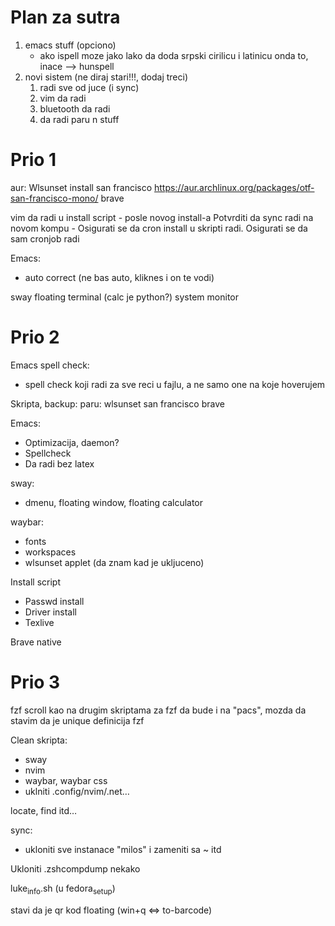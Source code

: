* Plan za sutra

1. emacs stuff (opciono)
    - ako ispell moze jako lako da doda srpski cirilicu i latinicu onda to, inace ---> hunspell

2. novi sistem (ne diraj stari!!!, dodaj treci)
    1. radi sve od juce (i sync)
    2. vim da radi
    3. bluetooth da radi
    4. da radi paru n stuff

* Prio 1

aur:
  Wlsunset
  install san francisco https://aur.archlinux.org/packages/otf-san-francisco-mono/
  brave

vim da radi u install script     - posle novog install-a
Potvrditi da sync radi na novom kompu    -    Osigurati se da cron install u skripti radi. Osigurati se da sam cronjob radi


Emacs:
  - auto correct (ne bas auto, kliknes i on te vodi)
sway floating terminal (calc je python?)
system monitor

* Prio 2

Emacs spell check:
 - spell check koji radi za sve reci u fajlu, a ne samo one na koje hoverujem

Skripta, backup:
    paru:
        wlsunset
        san francisco
        brave

Emacs:
  - Optimizacija, daemon?
  - Spellcheck 
  - Da radi bez latex

sway:
 - dmenu, floating window, floating calculator

waybar:
 - fonts
 - workspaces
 - wlsunset applet (da znam kad je ukljuceno)

Install script
 - Passwd install
 - Driver install
 - Texlive

Brave native

* Prio 3

fzf scroll kao na drugim skriptama za fzf da bude i na "pacs", mozda da stavim da je unique definicija fzf

Clean skripta:
 - sway
 - nvim
 - waybar, waybar css
 - uklniti .config/nvim/.net...

locate, find itd...

sync:
 - ukloniti sve instanace "milos" i zameniti sa ~ itd

Ukloniti .zshcompdump nekako

luke_info.sh (u fedora_setup)

stavi da je qr kod floating (win+q <=> to-barcode)
